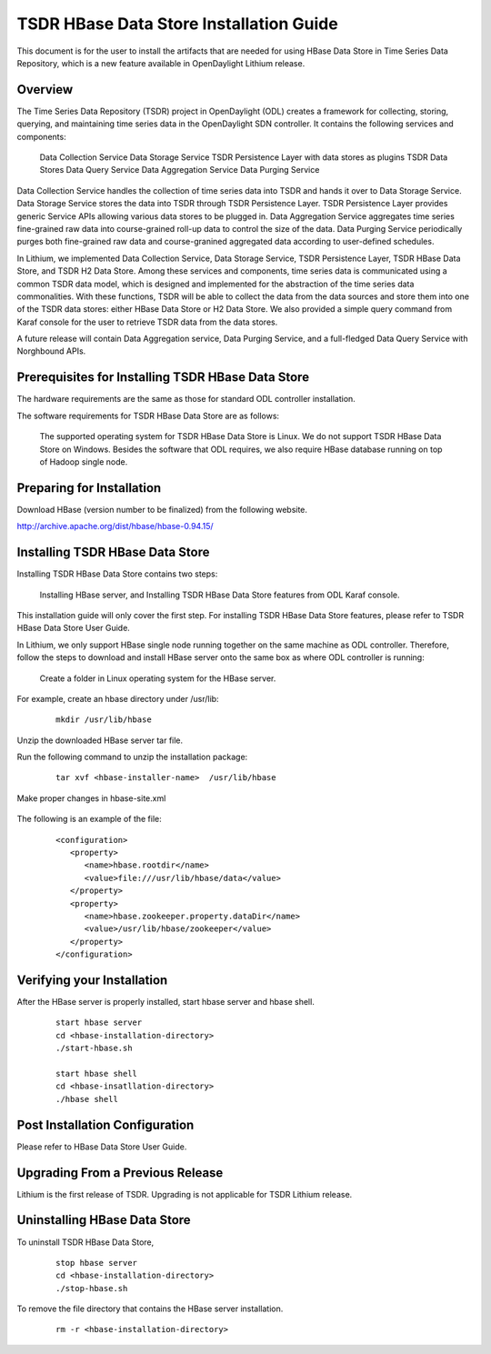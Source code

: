 .. _tsdr-hbase-install-guide:

TSDR HBase Data Store Installation Guide
========================================

This document is for the user to install the artifacts that are needed
for using HBase Data Store in Time Series Data Repository, which is
a new feature available in OpenDaylight Lithium release.

Overview
--------

The Time Series Data Repository (TSDR) project in OpenDaylight (ODL) creates a framework for collecting, storing, querying, and maintaining time series data in the OpenDaylight SDN controller. It contains  the following services and components:

    Data Collection Service
    Data Storage Service
    TSDR Persistence Layer with data stores as plugins
    TSDR Data Stores
    Data Query Service
    Data Aggregation Service
    Data Purging Service

Data Collection Service handles the collection of time series data into TSDR and hands it over to Data Storage Service. Data Storage Service stores the data into TSDR through TSDR Persistence Layer. TSDR Persistence Layer provides generic Service APIs allowing various data stores to be plugged in. Data Aggregation Service aggregates time series fine-grained raw data into course-grained roll-up data to control the size of the data. Data Purging Service periodically purges both fine-grained raw data and course-granined aggregated data according to user-defined schedules.


In Lithium, we implemented Data Collection Service, Data Storage Service, TSDR Persistence Layer, TSDR HBase Data Store, and TSDR H2 Data Store. Among these services and components, time series data is communicated using a common TSDR data model, which is designed and implemented for the abstraction of the time series data commonalities. With these functions, TSDR will be able to collect the data from the data sources and store them into one of the TSDR data stores: either HBase Data Store or H2 Data Store. We also provided a simple query command from Karaf console for the user to retrieve TSDR data from the data stores.

A future release will contain Data Aggregation service, Data Purging Service, and a full-fledged Data Query Service with Norghbound APIs.


Prerequisites for Installing TSDR HBase Data Store
--------------------------------------------------

The hardware requirements are the same as those for standard ODL controller installation.

The software requirements for TSDR HBase Data Store are as follows:

    The supported operating system for TSDR HBase Data Store is Linux. We do not support TSDR HBase Data Store on Windows.
    Besides the software that ODL requires, we also require HBase database running on top of Hadoop single node.

Preparing for Installation
--------------------------

Download HBase (version number to be finalized) from the following website.

http://archive.apache.org/dist/hbase/hbase-0.94.15/


Installing TSDR HBase Data Store
--------------------------------

Installing TSDR HBase Data Store contains two steps:

    Installing HBase server, and
    Installing TSDR HBase Data Store features from ODL Karaf console.

This installation guide will only cover the first step. For installing TSDR HBase Data Store features, please refer to TSDR HBase Data Store User Guide.

In Lithium, we only support HBase single node running together on the same machine as ODL controller. Therefore, follow the steps to download and install HBase server onto the same box as where ODL controller is running:

    Create a folder in Linux operating system for the HBase server.

For example, create an hbase directory under /usr/lib:

    ::

        mkdir /usr/lib/hbase

Unzip the downloaded HBase server tar file.

Run the following command to unzip the installation package:

    ::

        tar xvf <hbase-installer-name>  /usr/lib/hbase 

Make proper changes in hbase-site.xml

    .. Under <hbase-install-directory>/conf/, there is a hbase-site.xml. Although it is not recommended, an experience user with HBase canmodify the data directory for hbase server to store the data.

    .. Modify the value of the property with name "hbase.rootdir" in the file to reflect the desired file directory for storing hbase data.

The following is an example of the file:

    ::

        <configuration>
           <property>
              <name>hbase.rootdir</name>
              <value>file:///usr/lib/hbase/data</value>
           </property>
           <property>
              <name>hbase.zookeeper.property.dataDir</name>
              <value>/usr/lib/hbase/zookeeper</value>
           </property>
        </configuration>

Verifying your Installation
---------------------------

After the HBase server is properly installed, start hbase server and hbase shell.

    ::

        start hbase server
        cd <hbase-installation-directory>
        ./start-hbase.sh

        start hbase shell
        cd <hbase-insatllation-directory>
        ./hbase shell

Post Installation Configuration
-------------------------------

Please refer to HBase Data Store User Guide.

Upgrading From a Previous Release
---------------------------------

Lithium is the first release of TSDR. Upgrading is not applicable for TSDR Lithium release.

Uninstalling HBase Data Store
-----------------------------

To uninstall TSDR HBase Data Store,

    ::

        stop hbase server
        cd <hbase-installation-directory>
        ./stop-hbase.sh

To remove the file directory that contains the HBase server installation.

    ::

        rm -r <hbase-installation-directory>

